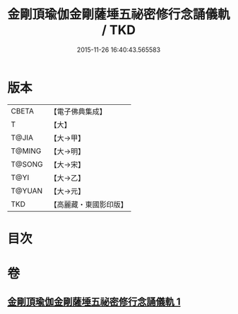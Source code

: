 #+TITLE: 金剛頂瑜伽金剛薩埵五祕密修行念誦儀軌 / TKD
#+DATE: 2015-11-26 16:40:43.565583
* 版本
 |     CBETA|【電子佛典集成】|
 |         T|【大】     |
 |     T@JIA|【大→甲】   |
 |    T@MING|【大→明】   |
 |    T@SONG|【大→宋】   |
 |      T@YI|【大→乙】   |
 |    T@YUAN|【大→元】   |
 |       TKD|【高麗藏・東國影印版】|

* 目次
* 卷
** [[file:KR6j0340_001.txt][金剛頂瑜伽金剛薩埵五祕密修行念誦儀軌 1]]
